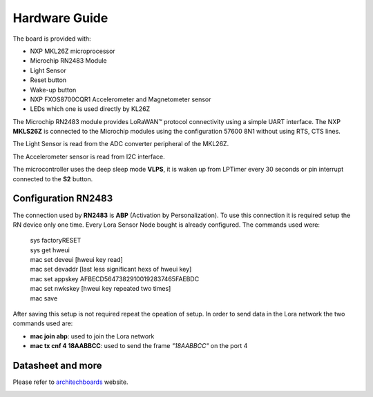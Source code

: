 .. index:: hardware

.. _hardware:

Hardware Guide
--------------

The board is provided with:

- NXP MKL26Z microprocessor
- Microchip RN2483 Module
- Light Sensor
- Reset button
- Wake-up button
- NXP FXOS8700CQR1 Accelerometer and Magnetometer sensor
- LEDs which one is used directly by KL26Z

The Microchip RN2483 module provides LoRaWAN™ protocol connectivity using a simple UART interface. The NXP **MKLS26Z** is connected to the Microchip modules using the configuration 57600 8N1 without using RTS, CTS lines.

The Light Sensor is read from the ADC converter peripheral of the MKL26Z.

The Accelerometer sensor is read from I2C interface.

The microcontroller uses the deep sleep mode **VLPS**, it is waken up from LPTimer every 30 seconds or pin interrupt connected to the **S2** button.

Configuration RN2483
********************

The connection used by **RN2483** is **ABP** (Activation by Personalization). To use this connection it is required setup the RN device only one time. Every Lora Sensor Node bought is already configured. The commands used were:

 | sys factoryRESET
 | sys get hweui
 | mac set deveui [hweui key read]
 | mac set devaddr [last less significant hexs of hweui key]
 | mac set appskey AFBECD56473829100192837465FAEBDC
 | mac set nwkskey [hweui key repeated two times]
 | mac save

After saving this setup is not required repeat the opeation of setup. In order to send data in the Lora network the two commands used are:

- **mac join abp**: used to join the Lora network

- **mac tx cnf 4 18AABBCC**: used to send the frame *"18AABBCC"* on the port 4

Datasheet and more
******************

Please refer to `architechboards <http://architechboards.org/>`_ website.

.. image:: _static/logo_architech.jpg

